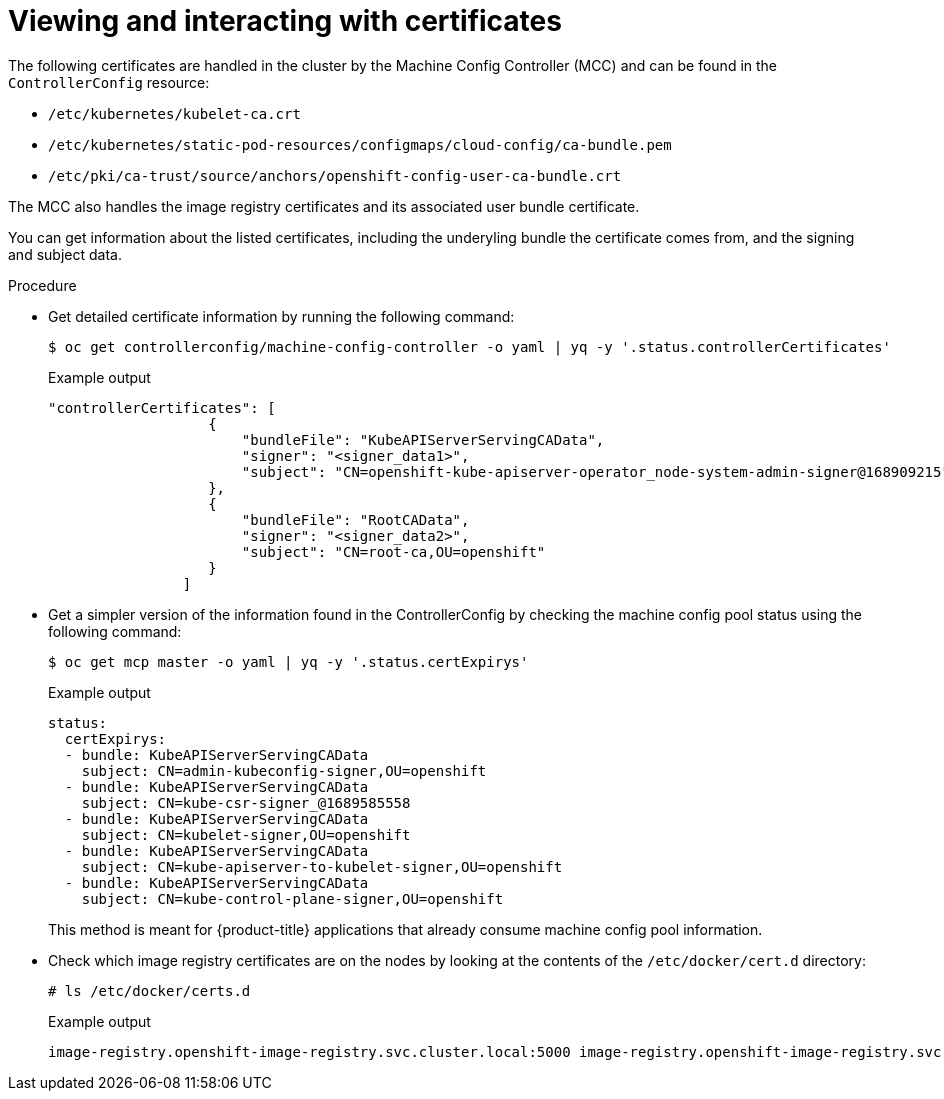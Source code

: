 // Module included in the following assemblies:
//
// * post_installation_configuration/machine-configuration-tasks.adoc

:_content-type: PROCEDURE
[id="checking-mco-status-certs_{context}"]
= Viewing and interacting with certificates

The following certificates are handled in the cluster by the Machine Config Controller (MCC) and can be found in the `ControllerConfig` resource:

* `/etc/kubernetes/kubelet-ca.crt`
* `/etc/kubernetes/static-pod-resources/configmaps/cloud-config/ca-bundle.pem`
* `/etc/pki/ca-trust/source/anchors/openshift-config-user-ca-bundle.crt`

The MCC also handles the image registry certificates and its associated user bundle certificate.

You can get information about the listed certificates, including the underyling bundle the certificate comes from, and the signing and subject data.

.Procedure

* Get detailed certificate information by running the following command:
+
[source,terminal]
----
$ oc get controllerconfig/machine-config-controller -o yaml | yq -y '.status.controllerCertificates'
----
+
.Example output
+
[source,text]
----
"controllerCertificates": [
                   {
                       "bundleFile": "KubeAPIServerServingCAData",
                       "signer": "<signer_data1>",
                       "subject": "CN=openshift-kube-apiserver-operator_node-system-admin-signer@168909215"
                   },
                   {
                       "bundleFile": "RootCAData",
                       "signer": "<signer_data2>",
                       "subject": "CN=root-ca,OU=openshift"
                   }
                ]
----

* Get a simpler version of the information found in the ControllerConfig by checking the machine config pool status using the following command:
+
[source,terminal]
----
$ oc get mcp master -o yaml | yq -y '.status.certExpirys'
----
+
.Example output
+
[source,text]
----
status:
  certExpirys:
  - bundle: KubeAPIServerServingCAData
    subject: CN=admin-kubeconfig-signer,OU=openshift
  - bundle: KubeAPIServerServingCAData
    subject: CN=kube-csr-signer_@1689585558
  - bundle: KubeAPIServerServingCAData
    subject: CN=kubelet-signer,OU=openshift
  - bundle: KubeAPIServerServingCAData
    subject: CN=kube-apiserver-to-kubelet-signer,OU=openshift
  - bundle: KubeAPIServerServingCAData
    subject: CN=kube-control-plane-signer,OU=openshift
----
+
This method is meant for {product-title} applications that already consume machine config pool information.

* Check which image registry certificates are on the nodes by looking at the contents of the `/etc/docker/cert.d` directory:
+
[source,terminal]
----
# ls /etc/docker/certs.d
----
+
.Example output
[source,text]
----
image-registry.openshift-image-registry.svc.cluster.local:5000 image-registry.openshift-image-registry.svc:5000
----
